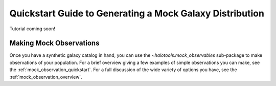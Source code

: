 .. _mock_making_quickstart:

****************************************************************
Quickstart Guide to Generating a Mock Galaxy Distribution
****************************************************************

Tutorial coming soon!

Making Mock Observations
==========================

Once you have a synthetic galaxy catalog in hand, you can use the 
`~halotools.mock_observables` sub-package to make observations of your population. 
For a brief overview giving a few examples of simple observations you can make, see the :ref:`mock_observation_quickstart`. 
For a full discussion of the wide variety of options you have, see the :ref:`mock_observation_overview`. 







